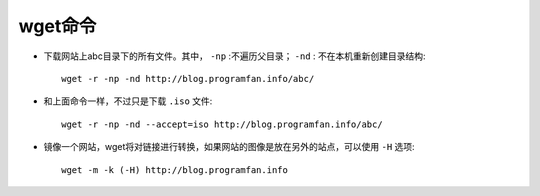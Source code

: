 .. _wget:

wget命令
======================

.. option:: -P

   把下载的文件转移到Package目录::

       wget www.programfan.info/download/mysql/mysql-5.5.21.tar.gz -P packages/

.. option:: -i

   批量下载，把要下载的文件地址放到 ``filename.txt`` 文件中::

       wget -i filename.txt

.. option:: -c

   断点续传::

       wget -c http://blog.programfan.info/abc.iso

* 下载网站上abc目录下的所有文件。其中， ``-np`` :不遍历父目录； ``-nd`` : 不在本机重新创建目录结构::

    wget -r -np -nd http://blog.programfan.info/abc/

* 和上面命令一样，不过只是下载 ``.iso`` 文件::

    wget -r -np -nd --accept=iso http://blog.programfan.info/abc/

* 镜像一个网站，wget将对链接进行转换，如果网站的图像是放在另外的站点，可以使用 ``-H`` 选项::

    wget -m -k (-H) http://blog.programfan.info





